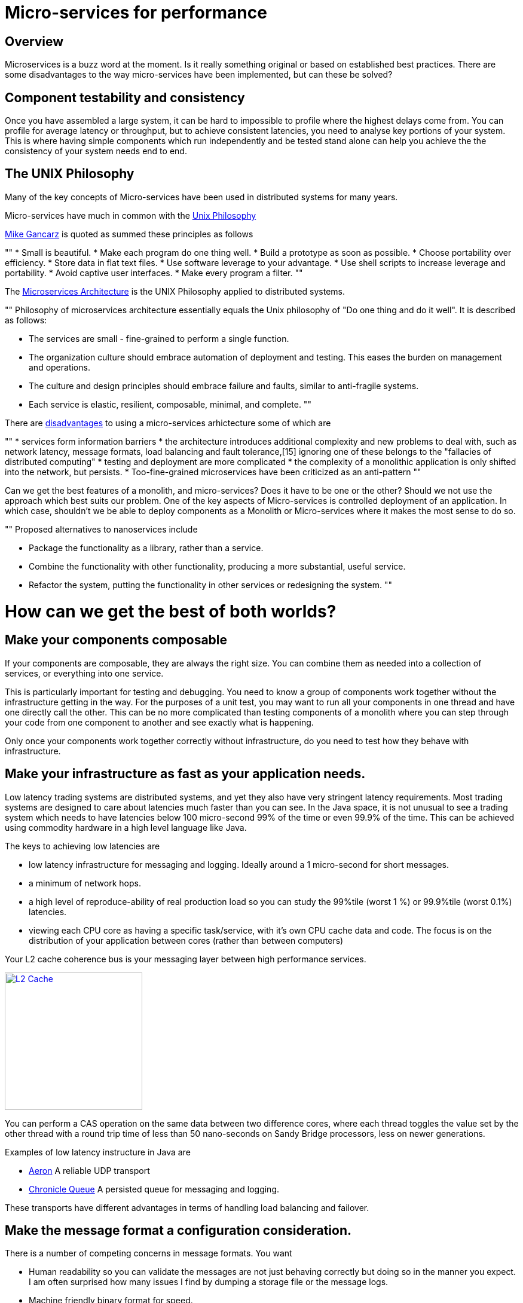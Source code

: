 = Micro-services for performance
:published_at: 2016-03-22
:hp-tags: Microservices, design

== Overview

Microservices is a buzz word at the moment. Is it really something original or based on established best practices. There are some disadvantages to the way micro-services have been implemented, but can these be solved?

== Component testability and consistency

Once you have assembled a large system, it can be hard to impossible to profile where the highest delays come from. You can profile for average latency or throughput, but to achieve consistent latencies, you need to analyse key portions of your system.  This is where having simple components which run independently and be tested stand alone can help you achieve the the consistency of your system needs end to end.

== The UNIX Philosophy

Many of the key concepts of Micro-services have been used in distributed systems for many years.  

Micro-services have much in common with the  https://en.wikipedia.org/wiki/Unix_philosophy[Unix Philosophy] 

https://en.wikipedia.org/wiki/Unix_philosophy#Mike_Gancarz:_The_UNIX_Philosophy[Mike Gancarz] is quoted as summed these principles as follows

""
* Small is beautiful.
* Make each program do one thing well.
* Build a prototype as soon as possible.
* Choose portability over efficiency.
* Store data in flat text files.
* Use software leverage to your advantage.
* Use shell scripts to increase leverage and portability.
* Avoid captive user interfaces.
* Make every program a filter.
""

The https://en.wikipedia.org/wiki/Microservices#Philosophy[Microservices Architecture] is the UNIX Philosophy applied to distributed systems.

""
Philosophy of microservices architecture essentially equals the Unix philosophy of "Do one thing and do it well". It is described as follows:

* The services are small - fine-grained to perform a single function.
* The organization culture should embrace automation of deployment and testing. This eases the burden on management and operations.
* The culture and design principles should embrace failure and faults, similar to anti-fragile systems.
* Each service is elastic, resilient, composable, minimal, and complete.
""

There are https://en.wikipedia.org/wiki/Microservices#Criticism[disadvantages] to using a micro-services arhictecture some of which are

""
* services form information barriers
* the architecture introduces additional complexity and new problems to deal with, such as network latency, message formats, load balancing and fault tolerance,[15] ignoring one of these belongs to the "fallacies of distributed computing"
* testing and deployment are more complicated
* the complexity of a monolithic application is only shifted into the network, but persists.
* Too-fine-grained microservices have been criticized as an anti-pattern
""

Can we get the best features of a monolith, and micro-services? Does it have to be one or the other?  Should we not use the approach which best suits our problem.  One of the key aspects of Micro-services is controlled deployment of an application. In which case, shouldn't we be able to deploy components as a Monolith or Micro-services where it makes the most sense to do so.

""
Proposed alternatives to nanoservices include

* Package the functionality as a library, rather than a service.
* Combine the functionality with other functionality, producing a more substantial, useful service.
* Refactor the system, putting the functionality in other services or redesigning the system.
""

= How can we get the best of both worlds?

== Make your components composable

If your components are composable, they are always the right size.  You can combine them as needed into a collection of services, or everything into one service.

This is particularly important for testing and debugging.  You need to know a group of components work together without the infrastructure getting in the way.  For the purposes of a unit test, you may want to run all your components in one thread and have one directly call the other.  This can be no more complicated than testing components of a monolith where you can step through your code from one component to another and see exactly what is happening.

Only once your components work together correctly without infrastructure, do you need to test how they behave with infrastructure.

== Make your infrastructure as fast as your application needs.

Low latency trading systems are distributed systems, and yet they also have very stringent latency requirements.  Most trading systems are designed to care about latencies much faster than you can see.  In the Java space, it is not unusual to see a trading system which needs to have latencies below 100 micro-second 99% of the time or even 99.9% of the time.  This can be achieved using commodity hardware in a high level language like Java.

The keys to achieving low latencies are

* low latency infrastructure for messaging and logging. Ideally around a 1 micro-second for short messages.
* a minimum of network hops.
* a high level of reproduce-ability of real production load so you can study the 99%tile (worst 1 %) or 99.9%tile (worst 0.1%) latencies.
* viewing each CPU core as having a specific task/service, with it's own CPU cache data and code. The focus is on the distribution of your application between cores (rather than between computers)

Your L2 cache coherence bus is your messaging layer between high performance services.

image::L2-Cache-Coherence-small.jpg[L2 Cache, 230, link="http://slideplayer.com/slide/3348635/"]

You can perform a CAS operation on the same data between two difference cores, where each thread toggles the value set by the other thread with a round trip time of less than 50 nano-seconds on Sandy Bridge processors, less on newer generations.

Examples of low latency instructure in Java are

* https://github.com/real-logic/Aeron[Aeron] A reliable UDP transport
* https://github.com/OpenHFT/Chronicle-Queue[Chronicle Queue] A persisted queue for messaging and logging.

These transports have different advantages in terms of handling load balancing and failover.

== Make the message format a configuration consideration.

There is a number of competing concerns in message formats. You want

* Human readability so you can validate the messages are not just behaving correctly but doing so in the manner you expect.  I am often surprised how many issues I find by dumping a storage file or the message logs.
* Machine friendly binary format for speed.
* Flexability in terms of future schema changes. Flexability means adding redundancy so the software can cope with adding/removing fields and changing their data types in future. This redundancy is a waste if you don't need it.

Ideally, you can choose the best option at testing/deployment time.

Some examples of serializations libraries where you can change the actual wire format to suit your needs are

* https://github.com/FasterXML/jackson-core[Jackson Speaming API] which support JSON, XML, CSV, CBOR (a binary format)
* https://github.com/OpenHFT/Chronicle-Wire[Chronicle Wire] which supports object serialization YAML, a number of different forms of Binary YAML, JSON, CSV, Raw data.

What I found useful in http://www.yaml.org/spec/1.2/spec.html[YAML] verses JSON, is the cleaner syntax which is designed to be human readable, rather than the subset of another language, the natural support for data types, comments, binary content and message seperators

== Conclusion

I think there is a lot of good ideas on how to use micro services, and I think many of the criticisms around them are based on how they have been implemented and I believe they are solvable.







